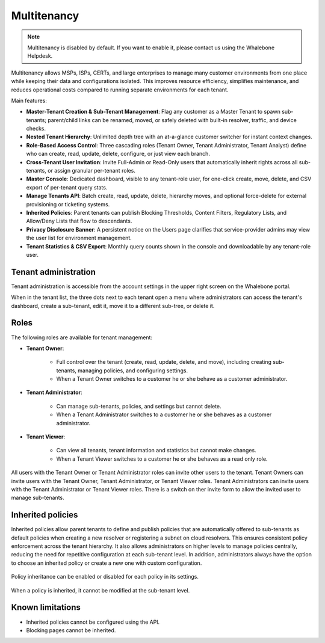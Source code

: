************
Multitenancy
************

.. note:: Multitenancy is disabled by default. If you want to enable it, please contact us using the Whalebone Helpdesk.

.. only:: Aura

    .. warning:: Multitenancy is available only to Aura Full and Aura Premium customers.


.. only:: Peacemaker

    .. warning:: Multitenancy is available only to Peacemaker Profit customers.

Multitenancy allows MSPs, ISPs, CERTs, and large enterprises to manage many customer environments from one place while keeping their data and configurations isolated. This improves resource efficiency, simplifies maintenance, and reduces operational costs compared to running separate environments for each tenant.

Main features:

* **Master-Tenant Creation & Sub-Tenant Management**: Flag any customer as a Master Tenant to spawn sub-tenants; parent/child links can be renamed, moved, or safely deleted with built-in resolver, traffic, and device checks.

* **Nested Tenant Hierarchy**: Unlimited depth tree with an at-a-glance customer switcher for instant context changes.

* **Role-Based Access Control**: Three cascading roles (Tenant Owner, Tenant Administrator, Tenant Analyst) define who can create, read, update, delete, configure, or just view each branch.

* **Cross-Tenant User Invitation**: Invite Full-Admin or Read-Only users that automatically inherit rights across all sub-tenants, or assign granular per-tenant roles.

* **Master Console**: Dedicated dashboard, visible to any tenant-role user, for one-click create, move, delete, and CSV export of per-tenant query stats.

* **Manage Tenants API**: Batch create, read, update, delete, hierarchy moves, and optional force-delete for external provisioning or ticketing systems.

* **Inherited Policies**: Parent tenants can publish Blocking Thresholds, Content Filters, Regulatory Lists, and Allow/Deny Lists that flow to descendants.

* **Privacy Disclosure Banner**: A persistent notice on the Users page clarifies that service-provider admins may view the user list for environment management.

* **Tenant Statistics & CSV Export**: Monthly query counts shown in the console and downloadable by any tenant-role user.

.. Enable these when the feature is ready and published to all regions:
.. * **Policy Enforcement & Fine-Tuning**: Mark any policy or an individual rule as Enforced to lock it, or allow sub-tenants to adjust, view deltas, and "Reset to Default."

Tenant administration
=====================

Tenant administration is accessible from the account settings in the upper right screen on the Whalebone portal.

.. image:: ./img/multitenancy-1.png
    :align: center

When in the tenant list, the three dots next to each tenant open a menu where administrators can access the tenant's dashboard, create a sub-tenant, edit it, move it to a different sub-tree, or delete it.

.. image:: ./img/multitenancy-2.png
    :align: center

Roles
=====

The following roles are available for tenant management:

* **Tenant Owner**:

    * Full control over the tenant (create, read, update, delete, and move), including creating sub-tenants, managing policies, and configuring settings.

    * When a Tenant Owner switches to a customer he or she behave as a customer administrator.

* **Tenant Administrator**:

    * Can manage sub-tenants, policies, and settings but cannot delete.

    * When a Tenant Administrator switches to a customer he or she behaves as a customer administrator.

* **Tenant Viewer**:

    * Can view all tenants, tenant information and statistics but cannot make changes.

    * When a Tenant Viewer switches to a customer he or she behaves as a read only role.

All users with the Tenant Owner or Tenant Administrator roles can invite other users to the tenant. Tenant Owners can invite users with the Tenant Owner, Tenant Administrator, or Tenant Viewer roles. Tenant Administrators can invite users with the Tenant Administrator or Tenant Viewer roles. There is a switch on ther invite form to allow the invited user to manage sub-tenants.

.. image:: ./img/multitenancy-3.png
    :align: center

Inherited policies
==================

Inherited policies allow parent tenants to define and publish policies that are automatically offered to sub-tenants as default policies when creating a new resolver or registering a subnet on cloud resolvers. This ensures consistent policy enforcement across the tenant hierarchy. It also allows administrators on higher levels to manage policies centrally, reducing the need for repetitive configuration at each sub-tenant level. In addition, administrators always have the option to choose an inherited policy or create a new one with custom configuration.

.. figure:: ./img/multitenancy-4.png
    :alt: Inherited policies settings
    :align: center

    Policy inheritance can be enabled or disabled for each policy in its settings.

.. figure:: ./img/multitenancy-5.png
    :alt: Inherited policy cannot be modified at sub-tenant level
    :align: center

    When a policy is inherited, it cannot be modified at the sub-tenant level.

Known limitations
=================

* Inherited policies cannot be configured using the API.

* Blocking pages cannot be inherited.
